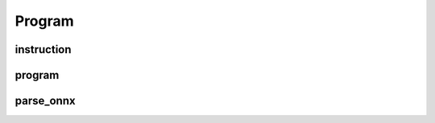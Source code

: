 Program
=======

instruction
-----------

.. doxygenstruct:: migraph::instruction

program
-------

.. doxygenstruct:: migraph::program

parse_onnx
----------

.. doxygenfunction:: migraph::parse_onnx
